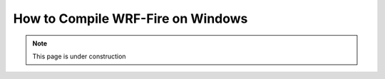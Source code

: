.. _compileWin:

==================================
How to Compile WRF-Fire on Windows
==================================

.. note::
  
   This page is under construction 

